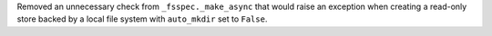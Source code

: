 Removed an unnecessary check from ``_fsspec._make_async`` that would raise an exception when
creating a read-only store backed by a local file system with ``auto_mkdir`` set  to ``False``.